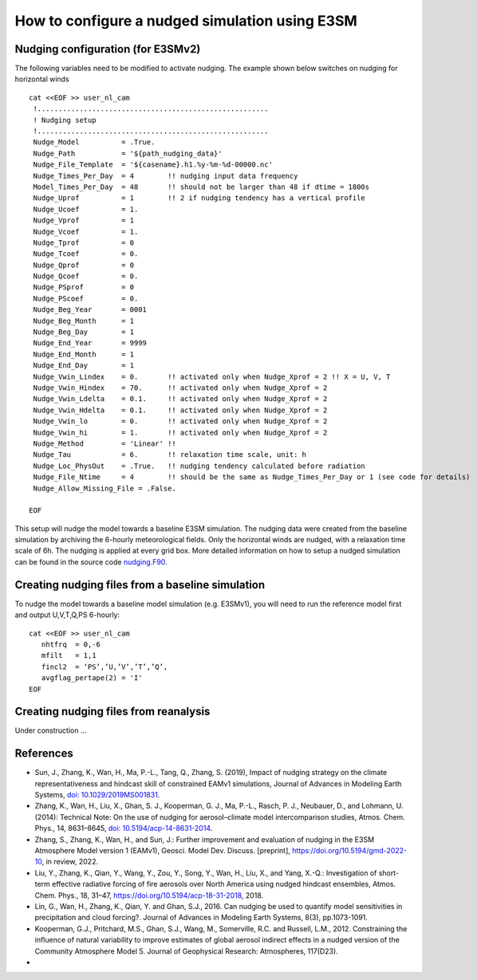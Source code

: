 How to configure a nudged simulation using E3SM 
=================================================


Nudging configuration (for E3SMv2) 
------------------------------------------------------------

The following variables need to be modified to activate nudging. 
The example shown below switches on nudging for horizontal winds :: 

 cat <<EOF >> user_nl_cam
  !.......................................................
  ! Nudging setup 
  !.......................................................
  Nudge_Model          = .True.
  Nudge_Path           = '${path_nudging_data}'
  Nudge_File_Template  = '${casename}.h1.%y-%m-%d-00000.nc'
  Nudge_Times_Per_Day  = 4        !! nudging input data frequency
  Model_Times_Per_Day  = 48       !! should not be larger than 48 if dtime = 1800s
  Nudge_Uprof          = 1        !! 2 if nudging tendency has a vertical profile 
  Nudge_Ucoef          = 1.
  Nudge_Vprof          = 1
  Nudge_Vcoef          = 1.
  Nudge_Tprof          = 0
  Nudge_Tcoef          = 0.
  Nudge_Qprof          = 0
  Nudge_Qcoef          = 0.
  Nudge_PSprof         = 0
  Nudge_PScoef         = 0.
  Nudge_Beg_Year       = 0001
  Nudge_Beg_Month      = 1
  Nudge_Beg_Day        = 1
  Nudge_End_Year       = 9999
  Nudge_End_Month      = 1
  Nudge_End_Day        = 1
  Nudge_Vwin_Lindex    = 0.       !! activated only when Nudge_Xprof = 2 !! X = U, V, T 
  Nudge_Vwin_Hindex    = 70.      !! activated only when Nudge_Xprof = 2 
  Nudge_Vwin_Ldelta    = 0.1.     !! activated only when Nudge_Xprof = 2 
  Nudge_Vwin_Hdelta    = 0.1.     !! activated only when Nudge_Xprof = 2 
  Nudge_Vwin_lo        = 0.       !! activated only when Nudge_Xprof = 2 
  Nudge_Vwin_hi        = 1.       !! activated only when Nudge_Xprof = 2 
  Nudge_Method         = 'Linear' !!  
  Nudge_Tau            = 6.       !! relaxation time scale, unit: h 
  Nudge_Loc_PhysOut    = .True.   !! nudging tendency calculated before radiation 
  Nudge_File_Ntime     = 4        !! should be the same as Nudge_Times_Per_Day or 1 (see code for details) 
  Nudge_Allow_Missing_File = .False. 

 EOF

This setup will nudge the model towards a baseline E3SM simulation. The nudging data were 
created from the baseline simulation by archiving the 6-hourly meteorological fields. 
Only the horizontal winds are nudged, with a relaxation time scale of 6h. The 
nudging is applied at every grid box.  
More detailed information on how to setup a nudged simulation can be found in the 
source code `nudging.F90 <https://github.com/E3SM-Project/E3SM/blob/master/components/eam/src/physics/cam/nudging.F90>`_. 




Creating nudging files from a baseline simulation 
------------------------------------------------------------
 
To nudge the model towards a baseline model simulation (e.g. E3SMv1), you will need to 
run the reference model first and output U,V,T,Q,PS 6-hourly: :: 
 
  cat <<EOF >> user_nl_cam
     nhtfrq  = 0,-6
     mfilt   = 1,1
     fincl2  = ‘PS’,’U,’V’,’T’,’Q’,
     avgflag_pertape(2) = 'I'
  EOF


Creating nudging files from reanalysis 
------------------------------------------------------------

Under construction ...  


References 
--------------------------------------------------------------------------------
- Sun, J., Zhang, K., Wan, H., Ma, P.-L., Tang, Q., Zhang, S. (2019), Impact of nudging strategy on the climate representativeness and hindcast skill of constrained EAMv1 simulations, Journal of Advances in Modeling Earth Systems, `doi: 10.1029/2019MS001831  <https://agupubs.onlinelibrary.wiley.com/doi/full/10.1029/2019MS001831>`_.

- Zhang, K., Wan, H., Liu, X., Ghan, S. J., Kooperman, G. J., Ma, P.-L., Rasch, P. J., Neubauer, D., and Lohmann, U. (2014): Technical Note: On the use of nudging for aerosol–climate model intercomparison studies, Atmos. Chem. Phys., 14, 8631–8645, `doi: 10.5194/acp-14-8631-2014  <https://doi.org/10.5194/acp-14-8631-2014>`_.

- Zhang, S., Zhang, K., Wan, H., and Sun, J.: Further improvement and evaluation of nudging in the E3SM Atmosphere Model version 1 (EAMv1), Geosci. Model Dev. Discuss. [preprint], https://doi.org/10.5194/gmd-2022-10, in review, 2022.

- Liu, Y., Zhang, K., Qian, Y., Wang, Y., Zou, Y., Song, Y., Wan, H., Liu, X., and Yang, X.-Q.: Investigation of short-term effective radiative forcing of fire aerosols over North America using nudged hindcast ensembles, Atmos. Chem. Phys., 18, 31–47, https://doi.org/10.5194/acp-18-31-2018, 2018. 

- Lin, G., Wan, H., Zhang, K., Qian, Y. and Ghan, S.J., 2016. Can nudging be used to quantify model sensitivities in precipitation and cloud forcing?. Journal of Advances in Modeling Earth Systems, 8(3), pp.1073-1091. 

- Kooperman, G.J., Pritchard, M.S., Ghan, S.J., Wang, M., Somerville, R.C. and Russell, L.M., 2012. Constraining the influence of natural variability to improve estimates of global aerosol indirect effects in a nudged version of the Community Atmosphere Model 5. Journal of Geophysical Research: Atmospheres, 117(D23). 

- 




